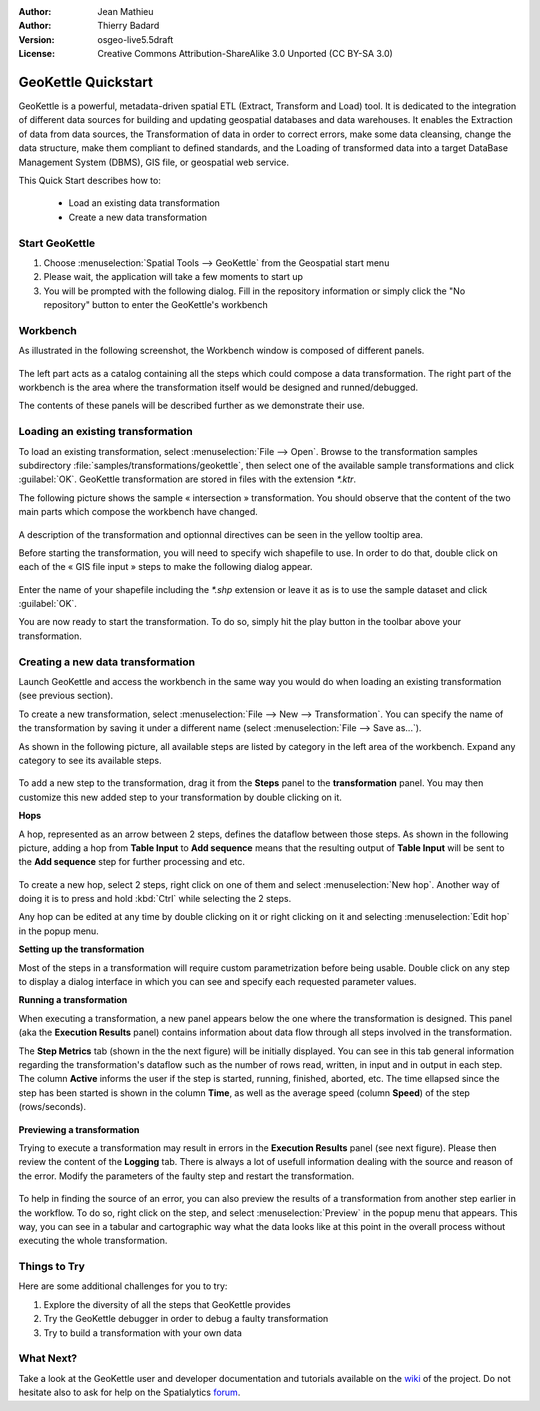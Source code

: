 :Author: Jean Mathieu
:Author: Thierry Badard
:Version: osgeo-live5.5draft
:License: Creative Commons Attribution-ShareAlike 3.0 Unported  (CC BY-SA 3.0)

.. image:: ../../images/project_logos/logo-geokettle.png
  :scale: 80 %
  :alt: project logo
  :align: right
  :target: http://www.geokettle.org/

********************************************************************************
GeoKettle Quickstart 
********************************************************************************


GeoKettle is a powerful, metadata-driven spatial ETL (Extract, Transform and Load) tool. It is dedicated to the integration of different data sources for building and updating geospatial databases and data warehouses. It enables the Extraction of data from data sources, the Transformation of data in order to correct errors, make some data cleansing, change the data structure, make them compliant to defined standards, and the Loading of transformed data into a target DataBase Management System (DBMS), GIS file, or geospatial web service.

This Quick Start describes how to:

  * Load an existing data transformation
  * Create a new data transformation

Start GeoKettle 
================================================================================

#. Choose :menuselection:`Spatial Tools --> GeoKettle` from the Geospatial start menu
#. Please wait, the application will take a few moments to start up
#. You will be prompted with the following dialog. Fill in the repository information or simply click the "No repository" button to enter the GeoKettle's workbench

  .. image:: ../../images/screenshots/800x600/geokettle_welcome.png
    :scale: 80 %

Workbench
================================================================================

As illustrated in the following screenshot, the Workbench window is composed of different panels.

  .. image:: ../../images/screenshots/1024x768/geokettle_workbench.png
    :scale: 80 %

The left part acts as a catalog containing all the steps which could compose a data transformation. The right part of the workbench is the area where the transformation itself would be designed and runned/debugged.

The contents of these panels will be described further as we demonstrate their use.

Loading an existing transformation
================================================================================

To load an existing transformation, select :menuselection:`File --> Open`. Browse to the transformation samples subdirectory :file:`samples/transformations/geokettle`, then select one of the available sample transformations and click :guilabel:`OK`. GeoKettle transformation are stored in files with the extension `*.ktr`.

The following picture shows the sample « intersection » transformation. You should observe that the content of the two main parts which compose the workbench have changed.

  .. image:: ../../images/screenshots/1024x768/geokettle_intersection_transformation.png
    :scale: 80 %

A description of the transformation and optionnal directives can be seen in the yellow tooltip area.

Before starting the transformation, you will need to specify wich shapefile to use. In order to do that, double click on each of the « GIS file input » steps to make the following dialog appear.

  .. image:: ../../images/screenshots/800x600/geokettle_shapefile_input_step.png

.. note: 
   You may also customize any steps of any transformation by double clicking on it.

Enter the name of your shapefile including the `*.shp` extension or leave it as is to use the sample dataset and click :guilabel:`OK`.

You are now ready to start the transformation. To do so, simply hit the play button in the toolbar above your transformation. 

Creating a new data transformation
================================================================================

Launch GeoKettle and access the workbench in the same way you would do when loading an existing transformation (see previous section).

To create a new transformation, select :menuselection:`File --> New --> Transformation`. You can specify the name of the transformation by saving it under a different name (select :menuselection:`File --> Save as...`).

As shown in the following picture, all available steps are listed by category in the left area of the workbench. Expand any category to see its available steps.

  .. image:: ../../images/screenshots/800x600/geokettle_your_transformation.png
    :scale: 80 %

To add a new step to the transformation, drag it from the **Steps** panel to the **transformation** panel. You may then customize this new added step to your transformation by double clicking on it.


**Hops**

A hop, represented as an arrow between 2 steps, defines the dataflow between those steps. As shown in the following picture, adding a hop from **Table Input** to **Add sequence** means that the resulting output of **Table Input** will be sent to the **Add sequence** step for further processing and etc.

  .. image:: ../../images/screenshots/800x600/geokettle_hop.png
    :scale: 60 %

To create a new hop, select 2 steps, right click on one of them and select :menuselection:`New hop`. Another way of doing it is to press and hold :kbd:`Ctrl` while selecting the 2 steps. 

Any hop can be edited at any time by double clicking on it or right clicking on it and selecting :menuselection:`Edit hop` in the popup menu.


**Setting up the transformation**

Most of the steps in a transformation will require custom parametrization before being usable. Double click on any step to display a dialog interface in which you can see and specify each requested parameter values.


**Running a transformation**

When executing a transformation, a new panel appears below the one where the transformation is designed. This panel (aka the **Execution Results** panel) contains information about data flow through all steps involved in the transformation. 

The **Step Metrics** tab (shown in the the next figure) will be initially displayed. You can see in this tab general information regarding the transformation's dataflow such as the number of rows read, written, in input and in output in each step. The column **Active** informs the user if the step is started, running, finished, aborted, etc. The time ellapsed since the step has been started is shown in the column **Time**, as well as the average speed (column **Speed**) of the step (rows/seconds).

  .. image:: ../../images/screenshots/1024x768/geokettle_running_transformation.png
    :scale: 70 %


**Previewing a transformation**

Trying to execute a transformation may result in errors in the **Execution Results** panel (see next figure). Please then review the content of the **Logging** tab. There is always a lot of usefull information dealing with the source and reason of the error. Modify the parameters of the faulty step and restart the transformation.

  .. image:: ../../images/screenshots/1024x768/geokettle_transformation_fail.png
    :scale: 70 %

To help in finding the source of an error, you can also preview the results of a transformation from another step earlier in the workflow. To do so, right click on the step, and select :menuselection:`Preview` in the popup menu that appears. This way, you can see in a tabular and cartographic way what the data looks like at this point in the overall process without executing the whole transformation.

Things to Try
================================================================================

Here are some additional challenges for you to try:

#. Explore the diversity of all the steps that GeoKettle provides
#. Try the GeoKettle debugger in order to debug a faulty transformation
#. Try to build a transformation with your own data

What Next?
================================================================================

Take a look at the GeoKettle user and developer documentation and tutorials available on the `wiki <http://wiki.spatialytics.org>`_ of the project. Do not hesitate also to ask for help on the Spatialytics `forum <http://www.spatialytics.com/forum>`_.
